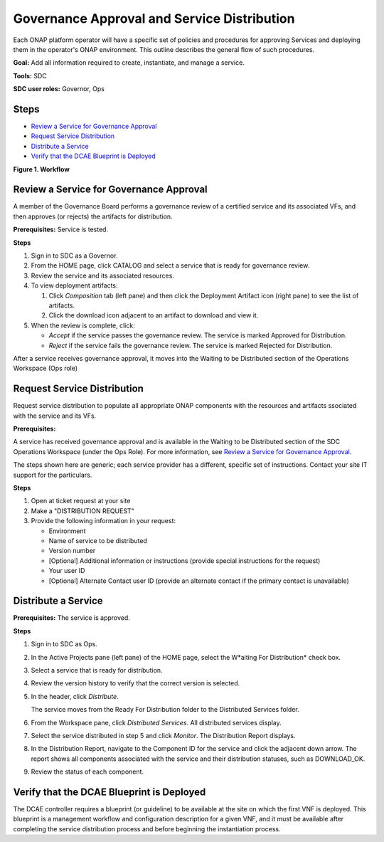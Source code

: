 .. This work is licensed under a Creative Commons Attribution 4.0
.. International License. http://creativecommons.org/licenses/by/4.0
.. Copyright 2019 ONAP Contributors.  All rights reserved.

Governance Approval and Service Distribution
============================================

Each ONAP platform operator will have a specific set of policies
and procedures for approving Services and deploying them in the
operator's ONAP environment. This outline describes the general
flow of such procedures.

**Goal:** Add all information required to create, instantiate, and
manage a service.

**Tools:** SDC

**SDC user roles:** Governor, Ops

Steps
-----

- `Review a Service for Governance Approval`_
- `Request Service Distribution`_
- `Distribute a Service`_
- `Verify that the DCAE Blueprint is Deployed`_

|image1|

**Figure 1. Workflow**

Review a Service for Governance Approval
----------------------------------------

A member of the Governance Board performs a governance review of a
certified service and its associated VFs, and then approves (or rejects)
the artifacts for distribution.

**Prerequisites:** Service is tested.

**Steps**

#. Sign in to SDC as a Governor.
#. From the HOME page, click CATALOG and select a service that is ready
   for governance review.
#. Review the service and its associated resources.
#. To view deployment artifacts:

   #. Click *Composition* tab (left pane) and then click the Deployment
      Artifact icon (right pane) to see the list of artifacts.
   #. Click the download icon adjacent to an artifact to download and
      view it.

#. When the review is complete, click:

   -  *Accept* if the service passes the governance review. The service is
      marked Approved for Distribution.
   -  *Reject* if the service fails the governance review. The service is
      marked Rejected for Distribution.

After a service receives governance approval, it moves into the Waiting
to be Distributed section of the Operations Workspace (Ops role)

Request Service Distribution
----------------------------

Request service distribution to populate all appropriate ONAP
components with the resources and artifacts ssociated with the service and its
VFs.

**Prerequisites:**

A service has received governance approval and is
available in the Waiting to be Distributed section of the SDC Operations
Workspace (under the Ops Role). For more information, see
`Review a Service for Governance Approval`_.

The steps shown here are generic; each service provider has a different,
specific set of instructions. Contact your site IT support for the
particulars.

**Steps**

#. Open at ticket request at your site
#. Make a "DISTRIBUTION REQUEST"
#. Provide the following information in your request:

   -  Environment
   -  Name of service to be distributed
   -  Version number
   -  [Optional] Additional information or instructions (provide special
      instructions for the request)
   -  Your user ID
   -  [Optional] Alternate Contact user ID (provide an alternate contact
      if the primary contact is unavailable)

Distribute a Service
--------------------

**Prerequisites:** The service is approved.

**Steps**


#. Sign in to SDC as Ops.
#. In the Active Projects pane (left pane) of the HOME page, select the
   W*aiting For Distribution* check box.
#. Select a service that is ready for distribution.
#. Review the version history to verify that the correct version is
   selected.
#. In the header, click *Distribute*.

   The service moves from the Ready For Distribution folder to the
   Distributed Services folder.

#. From the Workspace pane, click *Distributed Services*.
   All distributed services display.
#. Select the service distributed in step 5 and click *Monitor*.
   The Distribution Report displays.
#. In the Distribution Report, navigate to the Component ID for the
   service and click the adjacent down arrow.
   The report shows all components associated with the service and their
   distribution statuses, such as DOWNLOAD_OK.
#. Review the status of each component.

Verify that the DCAE Blueprint is Deployed
------------------------------------------

The DCAE controller requires a blueprint (or guideline) to be available
at the site on which the first VNF is deployed. This blueprint is a
management workflow and configuration description for a given VNF, and
it must be available after completing the service distribution process
and before beginning the instantiation process.

.. |image1| image:: media/design_governance_workflow.png
